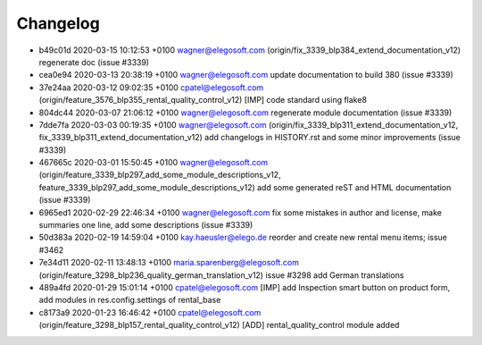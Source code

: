 
Changelog
---------

- b49c01d 2020-03-15 10:12:53 +0100 wagner@elegosoft.com  (origin/fix_3339_blp384_extend_documentation_v12) regenerate doc (issue #3339)
- cea0e94 2020-03-13 20:38:19 +0100 wagner@elegosoft.com  update documentation to build 380 (issue #3339)
- 37e24aa 2020-03-12 09:02:35 +0100 cpatel@elegosoft.com  (origin/feature_3576_blp355_rental_quality_control_v12) [IMP] code standard using flake8
- 804dc44 2020-03-07 21:06:12 +0100 wagner@elegosoft.com  regenerate module documentation (issue #3339)
- 7dde7fa 2020-03-03 00:19:35 +0100 wagner@elegosoft.com  (origin/fix_3339_blp311_extend_documentation_v12, fix_3339_blp311_extend_documentation_v12) add changelogs in HISTORY.rst and some minor improvements (issue #3339)
- 467665c 2020-03-01 15:50:45 +0100 wagner@elegosoft.com  (origin/feature_3339_blp297_add_some_module_descriptions_v12, feature_3339_blp297_add_some_module_descriptions_v12) add some generated reST and HTML documentation (issue #3339)
- 6965ed1 2020-02-29 22:46:34 +0100 wagner@elegosoft.com  fix some mistakes in author and license, make summaries one line, add some descriptions (issue #3339)
- 50d383a 2020-02-19 14:59:04 +0100 kay.haeusler@elego.de  reorder and create new rental menu items; issue #3462
- 7e34d11 2020-02-11 13:48:13 +0100 maria.sparenberg@elegosoft.com  (origin/feature_3298_blp236_quality_german_translation_v12) issue #3298 add German translations
- 489a4fd 2020-01-29 15:01:14 +0100 cpatel@elegosoft.com  [IMP] add Inspection smart button on product form, add modules in res.config.settings of rental_base
- c8173a9 2020-01-23 16:46:42 +0100 cpatel@elegosoft.com  (origin/feature_3298_blp157_rental_quality_control_v12) [ADD] rental_quality_control module added

